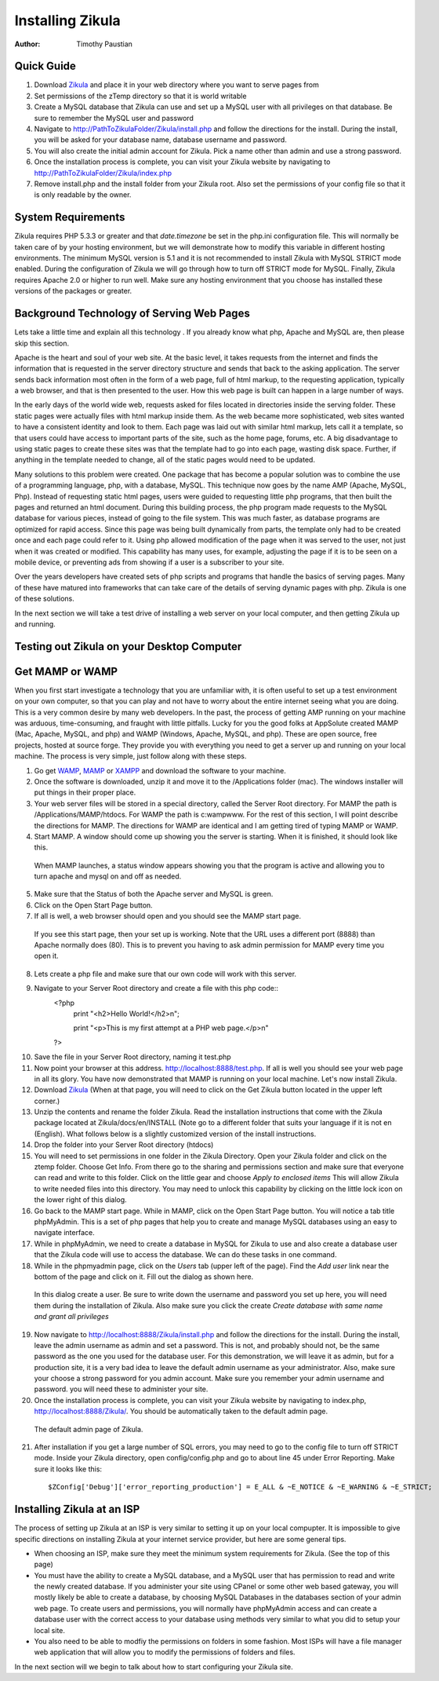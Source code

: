 Installing Zikula
=================
:Author:
    Timothy Paustian
    
Quick Guide
-----------

1. Download Zikula_ and place it in your web directory where you want to serve pages from
#. Set permissions of the zTemp directory so that it is world writable
#. Create a MySQL database that Zikula can use and set up a MySQL user with all privileges on that database. Be sure to remember the MySQL user and password
#. Navigate to http://PathToZikulaFolder/Zikula/install.php and follow the directions for the install. During the install, you will be asked for your database name, database username and password.
#. You will also create the initial admin account for Zikula. Pick a name other than admin and use a strong password.
#. Once the installation process is complete, you can visit your Zikula website by navigating to http://PathToZikulaFolder/Zikula/index.php
#. Remove install.php and the install folder from your Zikula root. Also set the permissions of your config file so that it is only readable by the owner.

System Requirements
-------------------

Zikula requires PHP 5.3.3 or greater and that `date.timezone` be set in the 
php.ini configuration file. This will normally be taken care of by your hosting environment, but we will demonstrate how to modify this variable in different hosting environments. The minimum MySQL version is 5.1 and it is not recommended to install Zikula with MySQL STRICT mode enabled. During the configuration of Zikula we will go through how to turn off STRICT mode for MySQL. Finally, Zikula requires Apache 2.0 or higher to run well. Make sure any hosting environment that you choose has installed these versions of the packages or greater.

Background Technology of Serving Web Pages
------------------------------------------

Lets take a little time and explain all this technology . If you already know what php, Apache and MySQL are, then please skip this section.

Apache is the heart and soul of your web site. At the basic level, it takes requests from the internet and finds the information that is requested in the server directory structure and sends that back to the asking application. The server sends back information most often in the form of a web page, full of html markup, to the requesting application, typically a web browser, and that is then presented to the user. How this web page is built can happen in a large number of ways. 

In the early days of the world wide web, requests asked for files located in directories inside the serving folder. These static pages were actually files with html markup inside them. As the web became more sophisticated, web sites wanted to have a consistent identity and look to them. Each page was laid out with similar html markup, lets call it a template, so that users could have access to important parts of the site, such as the home page, forums, etc. A big disadvantage to using static pages to create these sites was that the template had to go into each page, wasting disk space. Further, if anything in the template needed to change, all of the static pages would need to be updated.

Many solutions to this problem were created. One package that has become a popular solution was to combine the use of a programming language, php, with a database, MySQL. This technique now goes by the name AMP (Apache, MySQL, Php). Instead of requesting static html pages, users were guided to requesting little php programs, that then built the pages and returned an html document. During this building process, the php program made requests to the MySQL database for various pieces, instead of going to the file system. This was much faster, as database programs are optimized for rapid access. Since this page was being built dynamically from parts, the template only had to be created once and each page could refer to it. 
Using php allowed modification of the page when it was served to the user, not just when it was created or modified. This capability has many uses, for example, adjusting the page if it is to be seen on a mobile device, or preventing ads from showing if a user is a subscriber to your site.

Over the years developers have created sets of php scripts and programs that handle the basics of serving pages. Many of these have matured into frameworks that can take care of the details of serving dynamic pages with php. Zikula is one of these solutions.

In the next section we will take a test drive of installing a web server on your local computer, and then getting Zikula up and running.

Testing out Zikula on your Desktop Computer
--------------------------------------------

Get MAMP or WAMP
----------------

When you first start investigate a technology that you are unfamiliar with, it is often useful to set up a test environment on your own computer, so that you can play and not have to worry about the entire internet seeing what you are doing. This is a very common desire by many web developers. In the past, the process of getting AMP running on your machine was arduous, time-consuming, and fraught with little pitfalls. Lucky for you the good folks at AppSolute created MAMP (Mac, Apache, MySQL, and php) and WAMP (Windows, Apache, MySQL, and php). These are open source, free projects, hosted at source forge. They provide you with everything you need to get a server up and running on your local machine. The process is very simple, just follow along with these steps.

#. Go get WAMP_, MAMP_ or XAMPP_ and download the software to your machine. 
#. Once the software is downloaded, unzip it and move it to the /Applications folder (mac). The windows installer will put things in their proper place.
#. Your web server files will be stored in a special directory, called the Server Root directory. For MAMP the path is /Applications/MAMP/htdocs. For WAMP the path is c:\wamp\www. For the rest of this section, I will point describe the directions for MAMP. The directions for WAMP are identical and I am getting tired of typing MAMP or WAMP.
#. Start MAMP. A window should come up showing you the server is starting. When it is finished, it should look like this.

.. figure:: MAMPwindow.png
    :scale: 100 %
    :alt: The MAMP window after you start up the application
    
    When MAMP launches, a status window appears showing you that the program is active and allowing you to turn apache and mysql on and off as needed.

5. Make sure that the Status of both the Apache server and MySQL is green.
#. Click on the Open Start Page button.
#. If all is well, a web browser should open and you should see the MAMP start page.

.. figure:: MAMPBrowWIndow.jpg
    :alt: The browser window start page for MAMP
    
    If you see this start page, then your set up is working. Note that the URL uses a different port (8888) than Apache normally does (80). This is to prevent you having to ask admin permission for MAMP every time you open it.
8. Lets create a php file and make sure that our own code will work with this server. 
#. Navigate to your Server Root directory and create a file with this php code::
    <?php
        print "<h2>Hello World!</h2>\n";
        
        print "<p>This is my first attempt at a PHP web page.</p>\n"
    ?>

10. Save the file in your Server Root directory, naming it test.php
#. Now point your browser at this address. http://localhost:8888/test.php. If all is well you should see your web page in all its glory. You have now demonstrated that MAMP is running on your local machine. Let's now install Zikula.
#. Download Zikula_  (When at that page, you will need to click on the Get Zikula button located in the upper left corner.)
#. Unzip the contents and rename the folder Zikula. Read the installation instructions that come with the Zikula package located at Zikula/docs/en/INSTALL (Note go to a different folder that suits your language if it is not en (English). What follows below is a slightly customized version of the install instructions.
#. Drop the folder into your Server Root directory (htdocs)
#. You will need to set permissions in one folder in the Zikula Directory. Open your Zikula folder and click on the ztemp folder. Choose Get Info. From there go to the sharing and permissions section and make sure that everyone can read and write to this folder. Click on the little gear and choose *Apply to enclosed items* This will allow Zikula to write needed files into this directory. You may need to unlock this capability by clicking on the little lock icon on the lower right of this dialog.
#. Go back to the MAMP start page. While in MAMP, click on the Open Start Page button. You will notice a tab title phpMyAdmin. This is a set of php pages that help you to create and manage MySQL databases using an easy to navigate interface.
#. While in phpMyAdmin, we need to create a database in MySQL for Zikula to use and also create a database user that the Zikula code will use to access the database. We can do these tasks in one command.
#. While in the phpmyadmin page, click on the *Users* tab (upper left of the page). Find the *Add user* link near the bottom of the page and click on it. Fill out the dialog as shown here.

.. figure:: CreateUserPhpMyAdmin.png
    :alt: Creating a new user in phpMyAdmin
    
    In this dialog create a user. Be sure to write down the username and password you set up here, you will need them during the installation of Zikula. Also make sure you click the create *Create database with same name and grant all privileges* 
    
19. Now navigate to http://localhost:8888/Zikula/install.php and follow the directions for the install. During the install, leave the admin username as admin and set a password. This is not, and probably should not, be the same password as the one you used for the database user. For this demonstration, we will leave it as admin, but for a production site, it is a very bad idea to leave the default admin username as your administrator. Also, make sure your choose a strong password for you admin account. Make sure you remember your admin username and password. you will need these to administer your site.

#. Once the installation process is complete, you can visit your Zikula website by navigating to index.php, http://localhost:8888/Zikula/. You should be automatically taken to the default admin page.

.. figure:: admin.png
    :alt: The default admin page of Zikula
    
    The default admin page of Zikula. 
    
21. After installation if you get a large number of SQL errors, you may need to go to the config file to turn off STRICT mode. Inside your Zikula directory, open config/config.php and go to about line 45 under Error Reporting. Make sure it looks like this::

    $ZConfig['Debug']['error_reporting_production'] = E_ALL & ~E_NOTICE & ~E_WARNING & ~E_STRICT;

Installing Zikula at an ISP
---------------------------

The process of setting up Zikula at an ISP is very similar to setting it up on your local compupter. It is impossible to give specific directions on installing Zikula at your internet service provider, but here are some general tips. 

* When choosing an ISP, make sure they meet the minimum system requirements for Zikula. (See the top of this page)
* You must have the ability to create a MySQL database, and a MySQL user that has permission to read and write the newly created database. If you administer your site using CPanel or some other web based gateway, you will mostly likely be able to create a database, by choosing MySQL Databases in the databases section of your admin web page. To create users and permissions, you will normally have phpMyAdmin access and can create a database user with the correct access to your database using methods very similar to what you did to setup your local site.
* You also need to be able to modfiy the permissions on folders in some fashion. Most ISPs will have a file manager web application that will allow you to modify the permissions of folders and files. 

In the next section will we begin to talk about how to start configuring your Zikula site.



.. _MAMP: http://www.mamp.info
.. _WAMP: http://www.wampserver.com/en/
.. _XAMPP: http://www.apachefriends.org/en/xampp.html
.. _Zikula: http://zikula.org 
